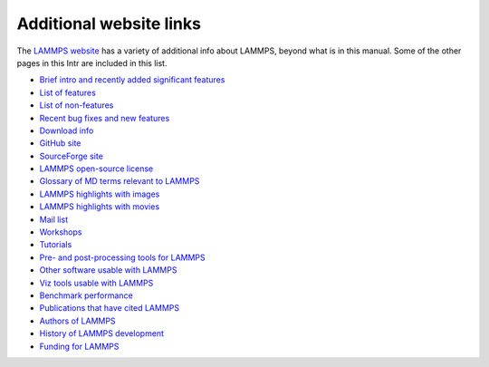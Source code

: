 Additional website links
========================

The `LAMMPS website <lws_>`_ has a variety of additional info about
LAMMPS, beyond what is in this manual.  Some of the other pages in
this Intr are included in this list.

.. _lws: https://lammps.sandia.gov

* `Brief intro and recently added significant features <lws_>`_
* `List of features <https://lammps.sandia.gov/features.html>`_
* `List of non-features <https://lammps.sandia.gov/non_features.html>`_
* `Recent bug fixes and new features <https://lammps.sandia.gov/bug.html>`_

* `Download info <https://lammps.sandia.gov/download.html>`_
* `GitHub site <https://github.com/lammps/lammps>`_
* `SourceForge site <https://sourceforge.net/projects/lammps>`_
* `LAMMPS open-source license <https://lammps.sandia.gov/open_source.html>`_

* `Glossary of MD terms relevant to LAMMPS <https://lammps.sandia.gov/glossary.html>`_
* `LAMMPS highlights with images <https://lammps.sandia.gov/pictures.html>`_
* `LAMMPS highlights with movies <https://lammps.sandia.gov/movies.html>`_
* `Mail list <https://lammps.sandia.gov/mail.html>`_
* `Workshops <https://lammps.sandia.gov/workshops.html>`_
* `Tutorials <https://lammps.sandia.gov/tutorials.html>`_

* `Pre- and post-processing tools for LAMMPS <https://lammps.sandia.gov/prepost.html>`_
* `Other software usable with LAMMPS <https://lammps.sandia.gov/offsite.html>`_
* `Viz tools usable with LAMMPS <https://lammps.sandia.gov/viz.html>`_

* `Benchmark performance <https://lammps.sandia.gov/bench.html>`_
* `Publications that have cited LAMMPS <https://lammps.sandia.gov/papers.html>`_
* `Authors of LAMMPS <https://lammps.sandia.gov/authors.html>`_
* `History of LAMMPS development <https://lammps.sandia.gov/history.html>`_
* `Funding for LAMMPS <https://lammps.sandia.gov/funding.html>`_
